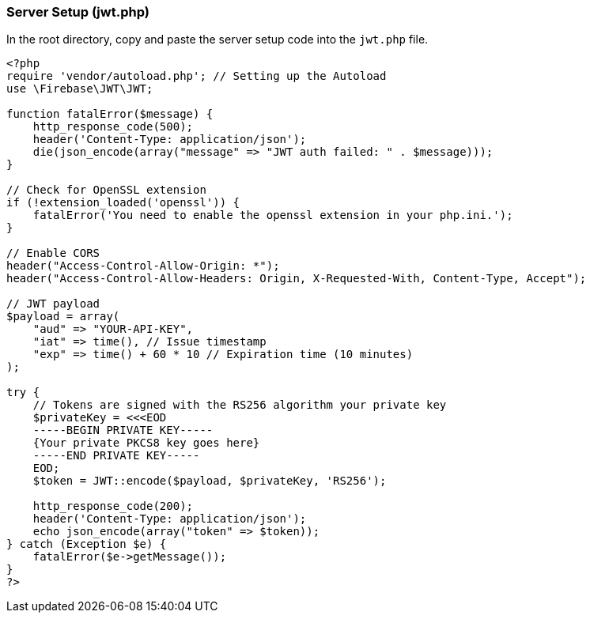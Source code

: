 === Server Setup (jwt.php)

In the root directory, copy and paste the server setup code into the `jwt.php` file.

[source,php]
----
<?php
require 'vendor/autoload.php'; // Setting up the Autoload
use \Firebase\JWT\JWT;

function fatalError($message) {
    http_response_code(500);
    header('Content-Type: application/json');
    die(json_encode(array("message" => "JWT auth failed: " . $message)));
}

// Check for OpenSSL extension
if (!extension_loaded('openssl')) {
    fatalError('You need to enable the openssl extension in your php.ini.');
}

// Enable CORS
header("Access-Control-Allow-Origin: *");
header("Access-Control-Allow-Headers: Origin, X-Requested-With, Content-Type, Accept");

// JWT payload
$payload = array(
    "aud" => "YOUR-API-KEY",
    "iat" => time(), // Issue timestamp
    "exp" => time() + 60 * 10 // Expiration time (10 minutes)
);

try {
    // Tokens are signed with the RS256 algorithm your private key
    $privateKey = <<<EOD
    -----BEGIN PRIVATE KEY-----
    {Your private PKCS8 key goes here}
    -----END PRIVATE KEY-----
    EOD;
    $token = JWT::encode($payload, $privateKey, 'RS256');

    http_response_code(200);
    header('Content-Type: application/json');
    echo json_encode(array("token" => $token));
} catch (Exception $e) {
    fatalError($e->getMessage());
}
?>
----